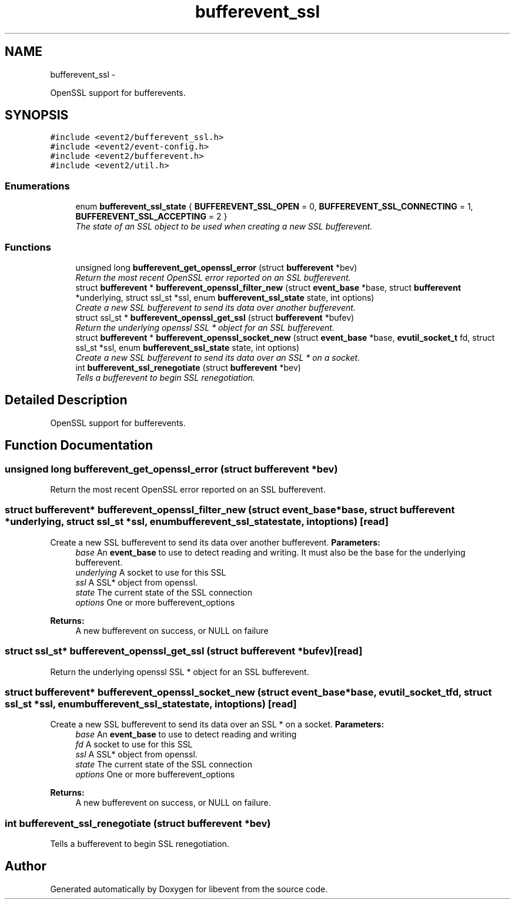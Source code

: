 .TH "bufferevent_ssl" 3 "Wed Apr 10 2013" "libevent" \" -*- nroff -*-
.ad l
.nh
.SH NAME
bufferevent_ssl \- 
.PP
OpenSSL support for bufferevents\&.  

.SH SYNOPSIS
.br
.PP
\fC#include <event2/bufferevent_ssl\&.h>\fP
.br
\fC#include <event2/event-config\&.h>\fP
.br
\fC#include <event2/bufferevent\&.h>\fP
.br
\fC#include <event2/util\&.h>\fP
.br

.SS "Enumerations"

.in +1c
.ti -1c
.RI "enum \fBbufferevent_ssl_state\fP { \fBBUFFEREVENT_SSL_OPEN\fP = 0, \fBBUFFEREVENT_SSL_CONNECTING\fP = 1, \fBBUFFEREVENT_SSL_ACCEPTING\fP = 2 }"
.br
.RI "\fIThe state of an SSL object to be used when creating a new SSL bufferevent\&. \fP"
.in -1c
.SS "Functions"

.in +1c
.ti -1c
.RI "unsigned long \fBbufferevent_get_openssl_error\fP (struct \fBbufferevent\fP *bev)"
.br
.RI "\fIReturn the most recent OpenSSL error reported on an SSL bufferevent\&. \fP"
.ti -1c
.RI "struct \fBbufferevent\fP * \fBbufferevent_openssl_filter_new\fP (struct \fBevent_base\fP *base, struct \fBbufferevent\fP *underlying, struct ssl_st *ssl, enum \fBbufferevent_ssl_state\fP state, int options)"
.br
.RI "\fICreate a new SSL bufferevent to send its data over another bufferevent\&. \fP"
.ti -1c
.RI "struct ssl_st * \fBbufferevent_openssl_get_ssl\fP (struct \fBbufferevent\fP *bufev)"
.br
.RI "\fIReturn the underlying openssl SSL * object for an SSL bufferevent\&. \fP"
.ti -1c
.RI "struct \fBbufferevent\fP * \fBbufferevent_openssl_socket_new\fP (struct \fBevent_base\fP *base, \fBevutil_socket_t\fP fd, struct ssl_st *ssl, enum \fBbufferevent_ssl_state\fP state, int options)"
.br
.RI "\fICreate a new SSL bufferevent to send its data over an SSL * on a socket\&. \fP"
.ti -1c
.RI "int \fBbufferevent_ssl_renegotiate\fP (struct \fBbufferevent\fP *bev)"
.br
.RI "\fITells a bufferevent to begin SSL renegotiation\&. \fP"
.in -1c
.SH "Detailed Description"
.PP 
OpenSSL support for bufferevents\&. 


.SH "Function Documentation"
.PP 
.SS "unsigned long bufferevent_get_openssl_error (struct \fBbufferevent\fP *bev)"

.PP
Return the most recent OpenSSL error reported on an SSL bufferevent\&. 
.SS "struct \fBbufferevent\fP* bufferevent_openssl_filter_new (struct \fBevent_base\fP *base, struct \fBbufferevent\fP *underlying, struct ssl_st *ssl, enum \fBbufferevent_ssl_state\fPstate, intoptions)\fC [read]\fP"

.PP
Create a new SSL bufferevent to send its data over another bufferevent\&. \fBParameters:\fP
.RS 4
\fIbase\fP An \fBevent_base\fP to use to detect reading and writing\&. It must also be the base for the underlying bufferevent\&. 
.br
\fIunderlying\fP A socket to use for this SSL 
.br
\fIssl\fP A SSL* object from openssl\&. 
.br
\fIstate\fP The current state of the SSL connection 
.br
\fIoptions\fP One or more bufferevent_options 
.RE
.PP
\fBReturns:\fP
.RS 4
A new bufferevent on success, or NULL on failure 
.RE
.PP

.SS "struct ssl_st* bufferevent_openssl_get_ssl (struct \fBbufferevent\fP *bufev)\fC [read]\fP"

.PP
Return the underlying openssl SSL * object for an SSL bufferevent\&. 
.SS "struct \fBbufferevent\fP* bufferevent_openssl_socket_new (struct \fBevent_base\fP *base, \fBevutil_socket_t\fPfd, struct ssl_st *ssl, enum \fBbufferevent_ssl_state\fPstate, intoptions)\fC [read]\fP"

.PP
Create a new SSL bufferevent to send its data over an SSL * on a socket\&. \fBParameters:\fP
.RS 4
\fIbase\fP An \fBevent_base\fP to use to detect reading and writing 
.br
\fIfd\fP A socket to use for this SSL 
.br
\fIssl\fP A SSL* object from openssl\&. 
.br
\fIstate\fP The current state of the SSL connection 
.br
\fIoptions\fP One or more bufferevent_options 
.RE
.PP
\fBReturns:\fP
.RS 4
A new bufferevent on success, or NULL on failure\&. 
.RE
.PP

.SS "int bufferevent_ssl_renegotiate (struct \fBbufferevent\fP *bev)"

.PP
Tells a bufferevent to begin SSL renegotiation\&. 
.SH "Author"
.PP 
Generated automatically by Doxygen for libevent from the source code\&.
